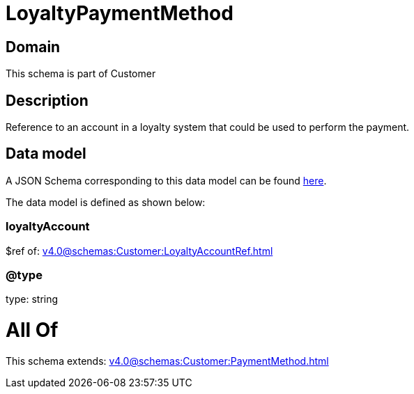 = LoyaltyPaymentMethod

[#domain]
== Domain

This schema is part of Customer

[#description]
== Description

Reference to an account in a loyalty system that could be used to perform the payment.


[#data_model]
== Data model

A JSON Schema corresponding to this data model can be found https://tmforum.org[here].

The data model is defined as shown below:


=== loyaltyAccount
$ref of: xref:v4.0@schemas:Customer:LoyaltyAccountRef.adoc[]


=== @type
type: string


= All Of 
This schema extends: xref:v4.0@schemas:Customer:PaymentMethod.adoc[]

